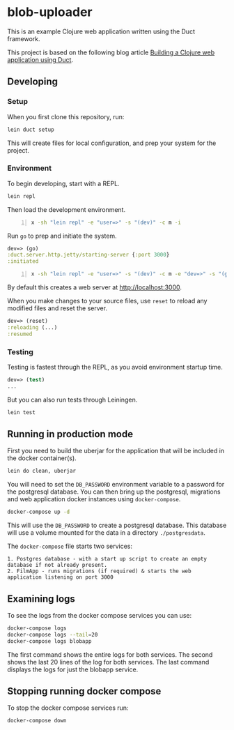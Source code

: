 * blob-uploader

This is an example Clojure web application written using the Duct
framework.

This project is based on the following blog article
[[https://circleci.com/blog/build-a-clojure-web-app-using-duct/][Building a Clojure web application using Duct]].

** Developing
*** Setup

When you first clone this repository, run:

#+BEGIN_SRC sh
    lein duct setup
#+END_SRC

This will create files for local configuration, and prep your system for
the project.

*** Environment

To begin developing, start with a REPL.

#+BEGIN_SRC sh
    lein repl
#+END_SRC

Then load the development environment.

#+BEGIN_SRC sh -n :sps bash :async :results none
  x -sh "lein repl" -e "user=>" -s "(dev)" -c m -i
#+END_SRC

Run =go= to prep and initiate the system.

#+BEGIN_SRC clojure
    dev=> (go)
    :duct.server.http.jetty/starting-server {:port 3000}
    :initiated
#+END_SRC

#+BEGIN_SRC sh -n :sps bash :async :results none
  x -sh "lein repl" -e "user=>" -s "(dev)" -c m -e "dev=>" -s "(go)" -c m -i
#+END_SRC

By default this creates a web server at [[http://localhost:3000]].

When you make changes to your source files, use =reset= to reload any
modified files and reset the server.

#+BEGIN_SRC clojure
    dev=> (reset)
    :reloading (...)
    :resumed
#+END_SRC

*** Testing

Testing is fastest through the REPL, as you avoid environment startup
time.

#+BEGIN_SRC clojure
    dev=> (test)
    ...
#+END_SRC

But you can also run tests through Leiningen.

#+BEGIN_SRC sh
    lein test
#+END_SRC

** Running in production mode

First you need to build the uberjar for the application that will be
included in the docker container(s).

#+BEGIN_SRC sh
    lein do clean, uberjar
#+END_SRC

You will need to set the =DB_PASSWORD= environment variable to a
password for the postgresql database. You can then bring up the
postgresql, migrations and web application docker instances using
=docker-compose=.

#+BEGIN_SRC sh
    docker-compose up -d
#+END_SRC

This will use the =DB_PASSWORD= to create a postgresql database. This
database will use a volume mounted for the data in a directory
=./postgresdata=.

The =docker-compose= file starts two services:

#+BEGIN_EXAMPLE
    1. Postgres database - with a start up script to create an empty
    database if not already present.
    2. FilmApp - runs migrations (if required) & starts the web
    application listening on port 3000
#+END_EXAMPLE

** Examining logs

To see the logs from the docker compose services you can use:

#+BEGIN_SRC sh
    docker-compose logs
    docker-compose logs --tail=20
    docker-compose logs blobapp
#+END_SRC

The first command shows the entire logs for both services. The second
shows the last 20 lines of the log for both services. The last command
displays the logs for just the blobapp service.

** Stopping running docker compose

To stop the docker compose services run:

#+BEGIN_SRC sh
    docker-compose down
#+END_SRC
